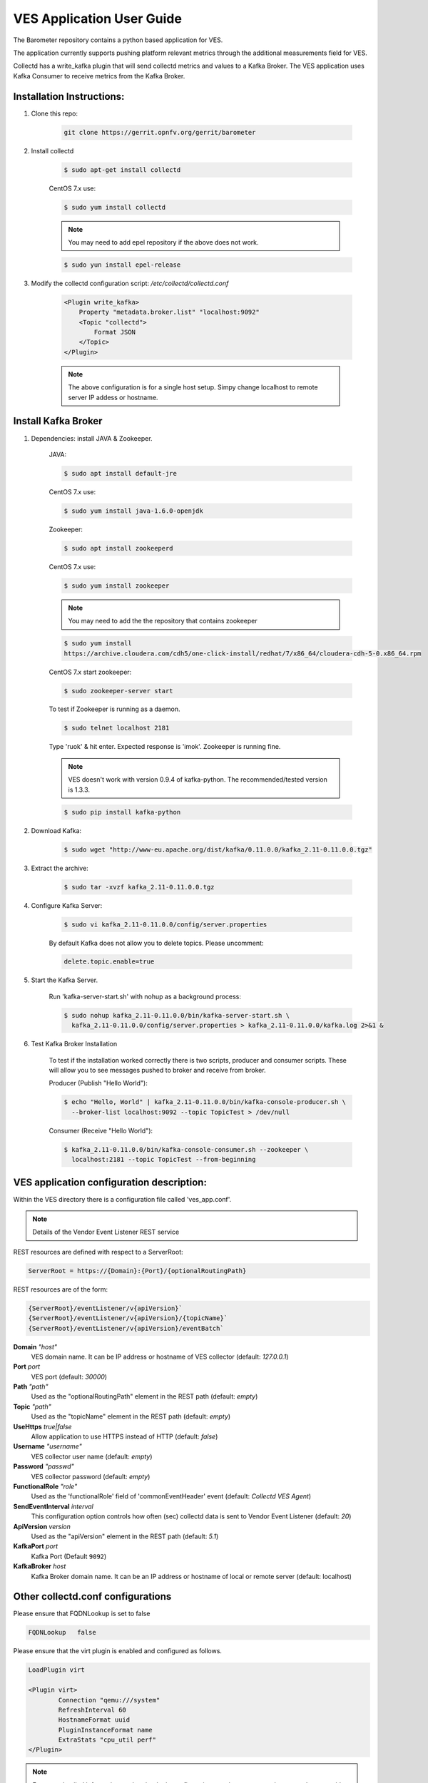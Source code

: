 .. This work is licensed under a Creative Commons Attribution 4.0 International License.
.. http://creativecommons.org/licenses/by/4.0
.. (c) OPNFV, Intel Corporation and others.

==========================
VES Application User Guide
==========================
The Barometer repository contains a python based application for VES.

The application currently supports pushing platform relevant metrics through the
additional measurements field for VES.

Collectd has a write_kafka plugin that will send collectd metrics and values to
a Kafka Broker.
The VES application uses Kafka Consumer to receive metrics from the Kafka
Broker.

Installation Instructions:
--------------------------
1. Clone this repo:

    .. code:: bash

        git clone https://gerrit.opnfv.org/gerrit/barometer

2. Install collectd

    .. code:: bash

        $ sudo apt-get install collectd

    CentOS 7.x use:

    .. code:: bash

        $ sudo yum install collectd

    .. note:: You may need to add epel repository if the above does not work.

    .. code:: bash

        $ sudo yun install epel-release

3. Modify the collectd configuration script: `/etc/collectd/collectd.conf`

    .. code:: bash

        <Plugin write_kafka>
            Property "metadata.broker.list" "localhost:9092"
            <Topic "collectd">
                Format JSON
            </Topic>
        </Plugin>

    .. note::

        The above configuration is for a single host setup. Simpy change localhost to remote
        server IP addess or hostname.

Install Kafka Broker
--------------------

1. Dependencies: install JAVA & Zookeeper.

    JAVA:

    .. code:: bash

        $ sudo apt install default-jre

    CentOS 7.x use:

    .. code:: bash

        $ sudo yum install java-1.6.0-openjdk

    Zookeeper:

    .. code:: bash

        $ sudo apt install zookeeperd

    CentOS 7.x use:

    .. code:: bash

        $ sudo yum install zookeeper

    .. note:: You may need to add the the repository that contains zookeeper

    .. code:: bash

        $ sudo yum install
        https://archive.cloudera.com/cdh5/one-click-install/redhat/7/x86_64/cloudera-cdh-5-0.x86_64.rpm

    CentOS 7.x start zookeeper:

    .. code:: bash

        $ sudo zookeeper-server start

    To test if Zookeeper is running as a daemon.

    .. code:: bash

        $ sudo telnet localhost 2181

    Type 'ruok' & hit enter.
    Expected response is 'imok'. Zookeeper is running fine.

    .. note::

        VES doesn't work with version 0.9.4 of kafka-python.
        The recommended/tested version is 1.3.3.

    .. code:: bash

        $ sudo pip install kafka-python

2. Download Kafka:

    .. code:: bash

        $ sudo wget "http://www-eu.apache.org/dist/kafka/0.11.0.0/kafka_2.11-0.11.0.0.tgz"

3. Extract the archive:

    .. code:: bash

        $ sudo tar -xvzf kafka_2.11-0.11.0.0.tgz

4. Configure Kafka Server:

    .. code:: bash

        $ sudo vi kafka_2.11-0.11.0.0/config/server.properties

    By default Kafka does not allow you to delete topics. Please uncomment:

    .. code:: bash

        delete.topic.enable=true

5. Start the Kafka Server.

    Run 'kafka-server-start.sh' with nohup as a background process:

    .. code:: bash

        $ sudo nohup kafka_2.11-0.11.0.0/bin/kafka-server-start.sh \
          kafka_2.11-0.11.0.0/config/server.properties > kafka_2.11-0.11.0.0/kafka.log 2>&1 &

6. Test Kafka Broker Installation

    To test if the installation worked correctly there is two scripts, producer and consumer scripts.
    These will allow you to see messages pushed to broker and receive from broker.

    Producer (Publish "Hello World"):

    .. code:: bash

        $ echo "Hello, World" | kafka_2.11-0.11.0.0/bin/kafka-console-producer.sh \
          --broker-list localhost:9092 --topic TopicTest > /dev/null

    Consumer (Receive "Hello World"):

    .. code:: bash

        $ kafka_2.11-0.11.0.0/bin/kafka-console-consumer.sh --zookeeper \
          localhost:2181 --topic TopicTest --from-beginning


VES application configuration description:
------------------------------------------

Within the VES directory there is a configuration file called 'ves_app.conf'.

.. note:: Details of the Vendor Event Listener REST service

REST resources are defined with respect to a ServerRoot:

.. code:: bash

    ServerRoot = https://{Domain}:{Port}/{optionalRoutingPath}

REST resources are of the form:

.. code:: bash

    {ServerRoot}/eventListener/v{apiVersion}`
    {ServerRoot}/eventListener/v{apiVersion}/{topicName}`
    {ServerRoot}/eventListener/v{apiVersion}/eventBatch`

**Domain** *"host"*
  VES domain name. It can be IP address or hostname of VES collector
  (default: `127.0.0.1`)

**Port** *port*
  VES port (default: `30000`)

**Path** *"path"*
  Used as the "optionalRoutingPath" element in the REST path (default: `empty`)

**Topic** *"path"*
  Used as the "topicName" element in the REST  path (default: `empty`)

**UseHttps** *true|false*
  Allow application to use HTTPS instead of HTTP (default: `false`)

**Username** *"username"*
  VES collector user name (default: `empty`)

**Password** *"passwd"*
  VES collector password (default: `empty`)

**FunctionalRole** *"role"*
  Used as the 'functionalRole' field of 'commonEventHeader' event (default:
  `Collectd VES Agent`)

**SendEventInterval** *interval*
  This configuration option controls how often (sec) collectd data is sent to
  Vendor Event Listener (default: `20`)

**ApiVersion** *version*
  Used as the "apiVersion" element in the REST path (default: `5.1`)

**KafkaPort** *port*
  Kafka Port (Default ``9092``)

**KafkaBroker** *host*
  Kafka Broker domain name. It can be an IP address or hostname of local or remote server
  (default: localhost)

Other collectd.conf configurations
----------------------------------
Please ensure that FQDNLookup is set to false

.. code:: bash

    FQDNLookup   false

Please ensure that the virt plugin is enabled and configured as follows.

.. code:: bash

    LoadPlugin virt

    <Plugin virt>
            Connection "qemu:///system"
            RefreshInterval 60
            HostnameFormat uuid
            PluginInstanceFormat name
            ExtraStats "cpu_util perf"
    </Plugin>


.. note:: For more detailed information on the `virt` plugin configuration,
  requirements etc., please see the userguide of the collectd virt plugin.

Please ensure that the cpu plugin is enabled and configured as follows

.. code:: bash

    LoadPlugin cpu

    <Plugin cpu>
        ReportByCpu false
        ValuesPercentage true
    </Plugin>

.. note::

    The ``ReportByCpu`` option should be set to `true` (default)
    if VES application is running on guest machine ('GuestRunning' = true).

Please ensure that the aggregation plugin is enabled and configured as follows
(required if 'GuestRunning' = true)

.. code:: bash

    LoadPlugin aggregation

    <Plugin aggregation>
        <Aggregation>
                Plugin "cpu"
                Type "percent"
                GroupBy "Host"
                GroupBy "TypeInstance"
                SetPlugin "cpu-aggregation"
                CalculateAverage true
        </Aggregation>
    </Plugin>

If application is running on a guest side, it is important to enable uuid plugin
too. In this case the hostname in event message will be represented as UUID
instead of system host name.

.. code:: bash

    LoadPlugin uuid

If a custom UUID needs to be provided, the following configuration is required in collectd.conf
file:

.. code:: bash

    <Plugin uuid>
        UUIDFile "/etc/uuid"
    </Plugin>

Where "/etc/uuid" is a file containing custom UUID.

Please also ensure that the following plugins are enabled:

.. code:: bash

    LoadPlugin disk
    LoadPlugin interface
    LoadPlugin memory

VES application with collectd notifications example
---------------------------------------------------

A good example of collectD notification is monitoring of the total CPU usage on a VM
using the 'threshold' plugin. The following configuration will setup VES plugin to send 'Fault'
event every time a total VM CPU value is out of range (e.g.: WARNING: VM CPU TOTAL > 50%,
CRITICAL: VM CPU TOTAL > 96%) and send 'Fault' NORMAL event if the CPU value is back
to normal. In the example below, there is one VM with two CPUs configured which is running
on the host with a total of 48 cores. Thus, the threshold value 2.08 (100/48) means that
one CPU of the VM is fully loaded (e.g.: 50% of total CPU usage of the VM) and 4.0 means
96% of total CPU usage of the VM. Those values can also be obtained by virt-top
command line tool.

.. code:: bash

    LoadPlugin threshold

    <Plugin "threshold">
        <Plugin "virt">
            <Type "percent">
                WarningMax    2.08
                FailureMax    4.0
                Instance      "virt_cpu_total"
            </Type>
        </Plugin>
    </Plugin>

More detailed information on how to configure collectD thresholds can be found at
https://collectd.org/documentation/manpages/collectd-threshold.5.shtml
